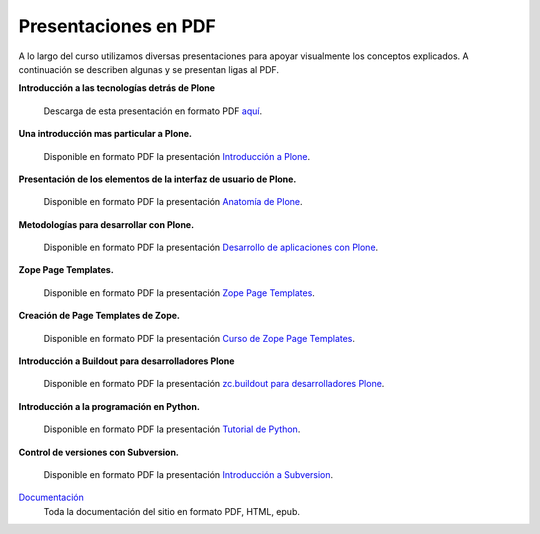 .. -*- coding: utf-8 -*-

=====================
Presentaciones en PDF
=====================

.. tag:: Laminas en PDF de charlas/talleres
    :tag: slideshare slides pdf presentaciones laminas charlas talleres

A lo largo del curso utilizamos diversas presentaciones para apoyar
visualmente los conceptos explicados. A continuación se describen algunas y
se presentan ligas al PDF.


**Introducción a las tecnologías detrás de Plone**
    
    .. slide:: http://www.slideshare.net/lcaballero/introduccin-a-plone-y-zope
    
    Descarga de esta presentación en formato PDF `aquí <intro_zope_plone.pdf>`_.

**Una introducción mas particular a Plone.**
    
    .. slide:: http://www.slideshare.net/r0ver/introduccin-al-desarrollo-en-plone-presentation
    
    Disponible en formato PDF la presentación `Introducción a Plone <intro_plone.pdf>`_.

**Presentación de los elementos de la interfaz de usuario de Plone.**
    
    .. slide:: http://www.slideshare.net/r0ver/anatomia-de-plone
    
    Disponible en formato PDF la presentación `Anatomía de Plone <anatomia_de_plone.pdf>`_.

**Metodologías para desarrollar con Plone.**
    
    .. slide:: http://www.slideshare.net/codesyntax/desarrollo-aplicaciones-plone-presentation-845673
    
    Disponible en formato PDF la presentación `Desarrollo de aplicaciones con Plone <desarrollo_de_aplicaciones.pdf>`_.

**Zope Page Templates.**
    
    .. slide:: http://www.slideshare.net/codesyntax/zope-page-templates-presentation
    
    Disponible en formato PDF la presentación `Zope Page Templates <zpt2.pdf>`_.

**Creación de Page Templates de Zope.**
    
    .. slide:: http://www.slideshare.net/r0ver/curso-zope-page-templates-y-metal
    
    Disponible en formato PDF la presentación `Curso de Zope Page Templates <zpt_metal.pdf>`_.

**Introducción a Buildout para desarrolladores Plone**
    
    .. slide:: http://www.slideshare.net/r0ver/zcbuildout-para-desarrolladores-plone-248811
    
    Disponible en formato PDF la presentación `zc.buildout para desarrolladores Plone <buildout.pdf>`_.

**Introducción a la programación en Python.**
    
    .. slide:: http://www.slideshare.net/r0ver/introduccion-a-python-por-facundo-batista-185662
    
    Disponible en formato PDF la presentación `Tutorial de Python <python.pdf>`_.

**Control de versiones con Subversion.**
    
    .. slide:: http://www.slideshare.net/pavlom/subversion-la-tortuga-y-sus-documentos
    
    Disponible en formato PDF la presentación `Introducción a Subversion <svn_intro.pdf>`_.
    

`Documentación <../download.html>`_
    Toda la documentación del sitio en formato PDF, HTML, epub.
